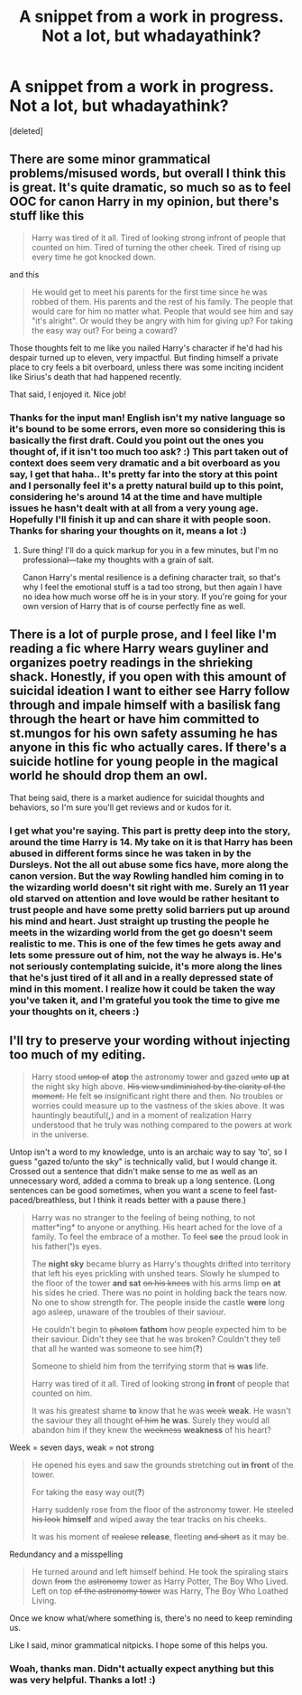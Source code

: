 #+TITLE: A snippet from a work in progress. Not a lot, but whadayathink?

* A snippet from a work in progress. Not a lot, but whadayathink?
:PROPERTIES:
:Score: 2
:DateUnix: 1543416302.0
:DateShort: 2018-Nov-28
:END:
[deleted]


** There are some minor grammatical problems/misused words, but overall I think this is great. It's quite dramatic, so much so as to feel OOC for canon Harry in my opinion, but there's stuff like this

#+begin_quote
  Harry was tired of it all. Tired of looking strong infront of people that counted on him. Tired of turning the other cheek. Tired of rising up every time he got knocked down.
#+end_quote

and this

#+begin_quote
  He would get to meet his parents for the first time since he was robbed of them. His parents and the rest of his family. The people that would care for him no matter what. People that would see him and say "it's alright". Or would they be angry with him for giving up? For taking the easy way out? For being a coward?
#+end_quote

Those thoughts felt to me like you nailed Harry's character if he'd had his despair turned up to eleven, very impactful. But finding himself a private place to cry feels a bit overboard, unless there was some inciting incident like Sirius's death that had happened recently.

That said, I enjoyed it. Nice job!
:PROPERTIES:
:Author: More_Cortisol
:Score: 2
:DateUnix: 1543422953.0
:DateShort: 2018-Nov-28
:END:

*** Thanks for the input man! English isn't my native language so it's bound to be some errors, even more so considering this is basically the first draft. Could you point out the ones you thought of, if it isn't too much too ask? :) This part taken out of context does seem very dramatic and a bit overboard as you say, I get that haha.. It's pretty far into the story at this point and I personally feel it's a pretty natural build up to this point, considering he's around 14 at the time and have multiple issues he hasn't dealt with at all from a very young age. Hopefully I'll finish it up and can share it with people soon. Thanks for sharing your thoughts on it, means a lot :)
:PROPERTIES:
:Author: northrnlights
:Score: 1
:DateUnix: 1543495233.0
:DateShort: 2018-Nov-29
:END:

**** Sure thing! I'll do a quick markup for you in a few minutes, but I'm no professional---take my thoughts with a grain of salt.

Canon Harry's mental resilience is a defining character trait, so that's why I feel the emotional stuff is a tad too strong, but then again I have no idea how much worse off he is in your story. If you're going for your own version of Harry that is of course perfectly fine as well.
:PROPERTIES:
:Author: More_Cortisol
:Score: 2
:DateUnix: 1543500123.0
:DateShort: 2018-Nov-29
:END:


** There is a lot of purple prose, and I feel like I'm reading a fic where Harry wears guyliner and organizes poetry readings in the shrieking shack. Honestly, if you open with this amount of suicidal ideation I want to either see Harry follow through and impale himself with a basilisk fang through the heart or have him committed to st.mungos for his own safety assuming he has anyone in this fic who actually cares. If there's a suicide hotline for young people in the magical world he should drop them an owl.

That being said, there is a market audience for suicidal thoughts and behaviors, so I'm sure you'll get reviews and or kudos for it.
:PROPERTIES:
:Author: zombieqatz
:Score: 1
:DateUnix: 1543473554.0
:DateShort: 2018-Nov-29
:END:

*** I get what you're saying. This part is pretty deep into the story, around the time Harry is 14. My take on it is that Harry has been abused in different forms since he was taken in by the Dursleys. Not the all out abuse some fics have, more along the canon version. But the way Rowling handled him coming in to the wizarding world doesn't sit right with me. Surely an 11 year old starved on attention and love would be rather hesitant to trust people and have some pretty solid barriers put up around his mind and heart. Just straight up trusting the people he meets in the wizarding world from the get go doesn't seem realistic to me. This is one of the few times he gets away and lets some pressure out of him, not the way he always is. He's not seriously contemplating suicide, it's more along the lines that he's just tired of it all and in a really depressed state of mind in this moment. I realize how it could be taken the way you've taken it, and I'm grateful you took the time to give me your thoughts on it, cheers :)
:PROPERTIES:
:Author: northrnlights
:Score: 1
:DateUnix: 1543494937.0
:DateShort: 2018-Nov-29
:END:


** I'll try to preserve your wording without injecting too much of my editing.

#+begin_quote
  Harry stood +untop of+ *atop* the astronomy tower and gazed +unto+ *up at* the night sky high above. +His view undiminished by the clarity of the moment.+ He felt +so+ insignificant right there and then. No troubles or worries could measure up to the vastness of the skies above. It was hauntingly beautiful(*,*) and in a moment of realization Harry understood that he truly was nothing compared to the powers at work in the universe.
#+end_quote

Untop isn't a word to my knowledge, unto is an archaic way to say 'to', so I guess "gazed to/unto the sky" is technically valid, but I would change it. Crossed out a sentence that didn't make sense to me as well as an unnecessary word, added a comma to break up a long sentence. (Long sentences can be good sometimes, when you want a scene to feel fast-paced/breathless, but I think it reads better with a pause there.)

#+begin_quote
  Harry was no stranger to the feeling of being nothing, to not matter*ing* to anyone or anything. His heart ached for the love of a family. To feel the embrace of a mother. To +feel+ *see* the proud look in his father(*'*)s eyes.

  The *night sky* became blurry as Harry's thoughts drifted into territory that left his eyes prickling with unshed tears. Slowly he slumped to the floor of the tower *and sat* +on his knees+ with his arms limp +on+ *at* his sides he cried. There was no point in holding back the tears now. No one to show strength for. The people inside the castle *were* long ago asleep, unaware of the troubles of their saviour.

  He couldn't begin to +phatom+ *fathom* how people expected him to be their saviour. Didn't they see that he was broken? Couldn't they tell that all he wanted was someone to see him(*?*)

  Someone to shield him from the terrifying storm that +is+ *was* life.

  Harry was tired of it all. Tired of looking strong *in front* of people that counted on him.

  It was his greatest shame *to* know that he was +week+ *weak*. He wasn't the saviour they all thought +of him+ *he was*. Surely they would all abandon him if they knew the +weekness+ *weakness* of his heart?
#+end_quote

Week = seven days, weak = not strong

#+begin_quote
  He opened his eyes and saw the grounds stretching out *in front* of the tower.

  For taking the easy way out(*?*)

  Harry suddenly rose from the floor of the astronomy tower. He steeled +his look+ *himself* and wiped away the tear tracks on his cheeks.

  It was his moment of +realese+ *release*, fleeting +and short+ as it may be.
#+end_quote

Redundancy and a misspelling

#+begin_quote
  He turned around and left himself behind. He took the spiraling stairs down +from+ the +astronomy+ tower as Harry Potter, The Boy Who Lived. Left on top +of the astronomy tower+ was Harry, The Boy Who Loathed Living.
#+end_quote

Once we know what/where something is, there's no need to keep reminding us.

Like I said, minor grammatical nitpicks. I hope some of this helps you.
:PROPERTIES:
:Author: More_Cortisol
:Score: 1
:DateUnix: 1543502612.0
:DateShort: 2018-Nov-29
:END:

*** Woah, thanks man. Didn't actually expect anything but this was very helpful. Thanks a lot! :)
:PROPERTIES:
:Author: northrnlights
:Score: 2
:DateUnix: 1543506679.0
:DateShort: 2018-Nov-29
:END:
